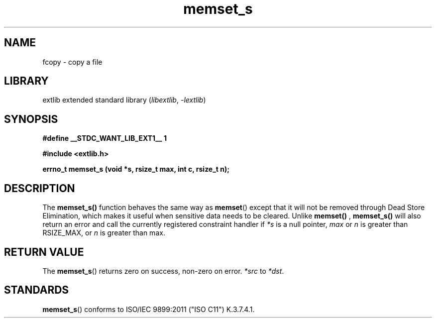 '\" t
.\" Copyright 2024 axtlos (axtlos@disroot.org)
.\"
.\" SPDX-License-Identifier: BSD-3-Clause

.TH memset_s 3 2024-07-14 "extlib"
.SH NAME
fcopy \- copy a file
.SH LIBRARY
extlib extended standard library
.RI ( libextlib ", " \-lextlib )
.SH SYNOPSIS
.nf
.B #define __STDC_WANT_LIB_EXT1__ 1
.P
.B #include <extlib.h>
.P
.BI "errno_t memset_s (void *s, rsize_t max, int c, rsize_t n);"
.fi
.SH DESCRIPTION
The
.BR memset_s()
function behaves the same way as
.BR memset ()
except that it will not be removed through Dead Store Elimination,
which makes it useful when sensitive data needs to be cleared.
Unlike
.BR memset()
,
.BR memset_s()
will also return an error and call the currently registered constraint handler
if
.I *s
is a null pointer,
.I max
or
.I n
is greater than RSIZE_MAX, or
.I n
is greater than max.
.fi
.SH RETURN VALUE
The
.BR memset_s ()
returns zero on success, non-zero on error.
.I *src
to
.IR *dst .
.SH STANDARDS
.BR memset_s ()
conforms to ISO/IEC 9899:2011 ("ISO C11") K.3.7.4.1.
